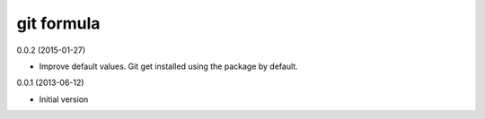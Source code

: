 git formula
==============

0.0.2 (2015-01-27)

- Improve default values. Git get installed using the package by default.

0.0.1 (2013-06-12)

- Initial version
